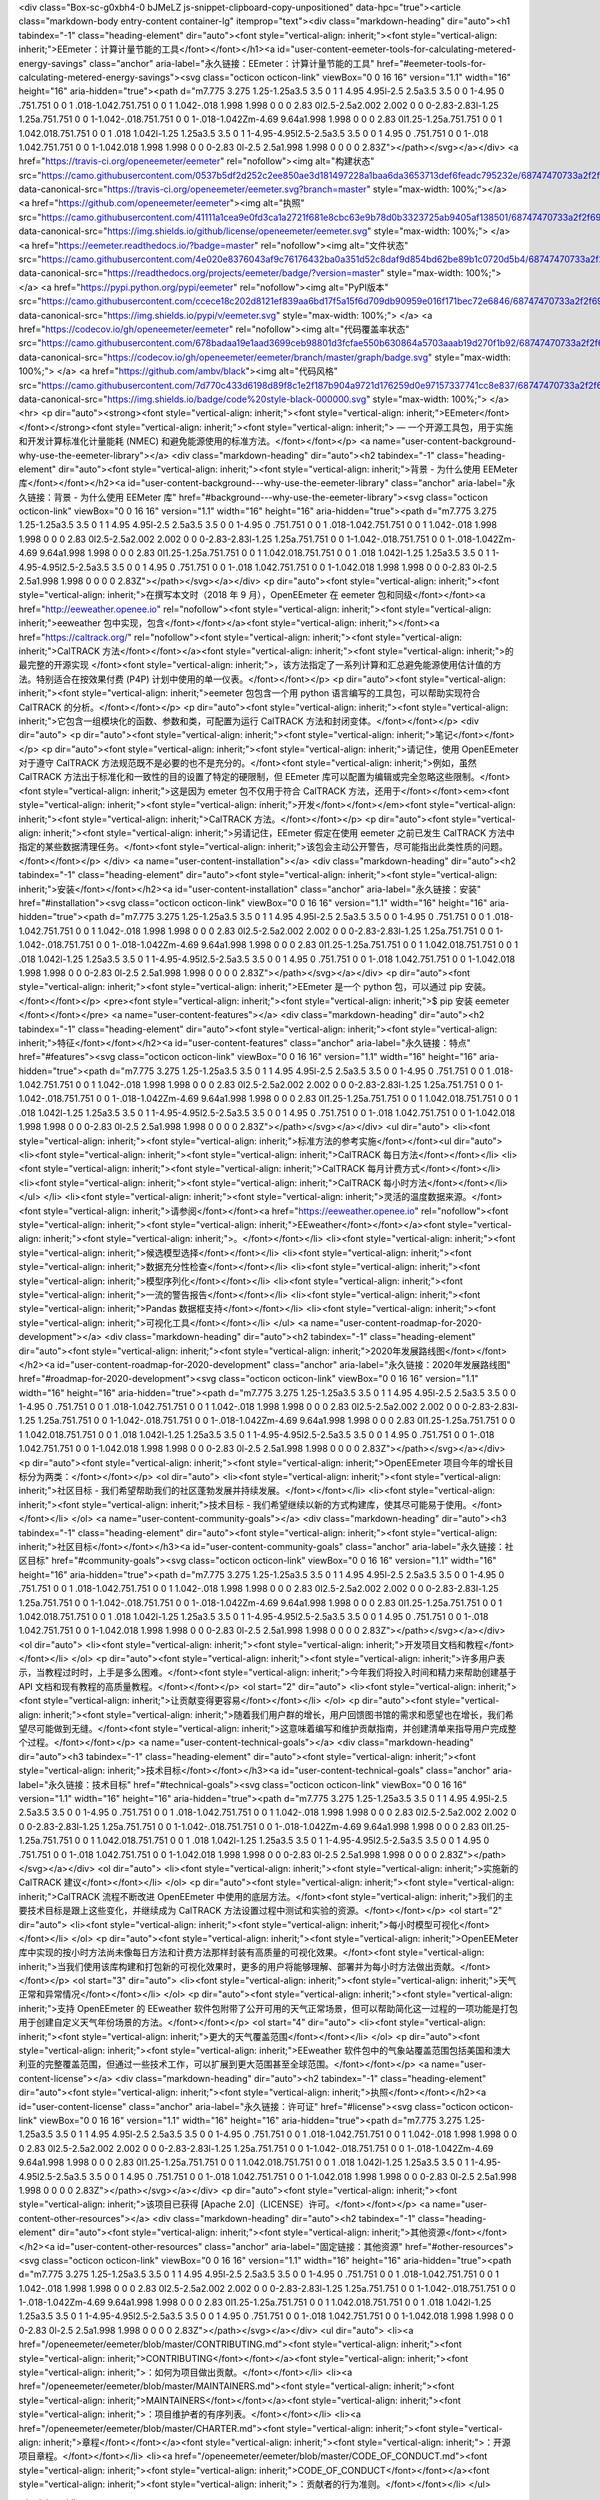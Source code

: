 <div class="Box-sc-g0xbh4-0 bJMeLZ js-snippet-clipboard-copy-unpositioned" data-hpc="true"><article class="markdown-body entry-content container-lg" itemprop="text"><div class="markdown-heading" dir="auto"><h1 tabindex="-1" class="heading-element" dir="auto"><font style="vertical-align: inherit;"><font style="vertical-align: inherit;">EEmeter：计算计量节能的工具</font></font></h1><a id="user-content-eemeter-tools-for-calculating-metered-energy-savings" class="anchor" aria-label="永久链接：EEmeter：计算计量节能的工具" href="#eemeter-tools-for-calculating-metered-energy-savings"><svg class="octicon octicon-link" viewBox="0 0 16 16" version="1.1" width="16" height="16" aria-hidden="true"><path d="m7.775 3.275 1.25-1.25a3.5 3.5 0 1 1 4.95 4.95l-2.5 2.5a3.5 3.5 0 0 1-4.95 0 .751.751 0 0 1 .018-1.042.751.751 0 0 1 1.042-.018 1.998 1.998 0 0 0 2.83 0l2.5-2.5a2.002 2.002 0 0 0-2.83-2.83l-1.25 1.25a.751.751 0 0 1-1.042-.018.751.751 0 0 1-.018-1.042Zm-4.69 9.64a1.998 1.998 0 0 0 2.83 0l1.25-1.25a.751.751 0 0 1 1.042.018.751.751 0 0 1 .018 1.042l-1.25 1.25a3.5 3.5 0 1 1-4.95-4.95l2.5-2.5a3.5 3.5 0 0 1 4.95 0 .751.751 0 0 1-.018 1.042.751.751 0 0 1-1.042.018 1.998 1.998 0 0 0-2.83 0l-2.5 2.5a1.998 1.998 0 0 0 0 2.83Z"></path></svg></a></div>
<a href="https://travis-ci.org/openeemeter/eemeter" rel="nofollow"><img alt="构建状态" src="https://camo.githubusercontent.com/0537b5df2d252c2ee850ae3d181497228a1baa6da3653713def6feadc795232e/68747470733a2f2f7472617669732d63692e6f72672f6f70656e65656d657465722f65656d657465722e7376673f6272616e63683d6d6173746572" data-canonical-src="https://travis-ci.org/openeemeter/eemeter.svg?branch=master" style="max-width: 100%;"></a>
<a href="https://github.com/openeemeter/eemeter"><img alt="执照" src="https://camo.githubusercontent.com/41111a1cea9e0fd3ca1a2721f681e8cbc63e9b78d0b3323725ab9405af138501/68747470733a2f2f696d672e736869656c64732e696f2f6769746875622f6c6963656e73652f6f70656e65656d657465722f65656d657465722e737667" data-canonical-src="https://img.shields.io/github/license/openeemeter/eemeter.svg" style="max-width: 100%;">
</a>
<a href="https://eemeter.readthedocs.io/?badge=master" rel="nofollow"><img alt="文件状态" src="https://camo.githubusercontent.com/4e020e8376043af9c76176432ba0a351d52c8daf9d854bd62be89b1c0720d5b4/68747470733a2f2f72656164746865646f63732e6f72672f70726f6a656374732f65656d657465722f62616467652f3f76657273696f6e3d6d6173746572" data-canonical-src="https://readthedocs.org/projects/eemeter/badge/?version=master" style="max-width: 100%;"></a>
<a href="https://pypi.python.org/pypi/eemeter" rel="nofollow"><img alt="PyPI版本" src="https://camo.githubusercontent.com/ccece18c202d8121ef839aa6bd17f5a15f6d709db90959e016f171bec72e6846/68747470733a2f2f696d672e736869656c64732e696f2f707970692f762f65656d657465722e737667" data-canonical-src="https://img.shields.io/pypi/v/eemeter.svg" style="max-width: 100%;">
</a>
<a href="https://codecov.io/gh/openeemeter/eemeter" rel="nofollow"><img alt="代码覆盖率状态" src="https://camo.githubusercontent.com/678badaa19e1aad3699ceb98801d3fcfae550b630864a5703aaab19d270f1b92/68747470733a2f2f636f6465636f762e696f2f67682f6f70656e65656d657465722f65656d657465722f6272616e63682f6d61737465722f67726170682f62616467652e737667" data-canonical-src="https://codecov.io/gh/openeemeter/eemeter/branch/master/graph/badge.svg" style="max-width: 100%;">
</a>
<a href="https://github.com/ambv/black"><img alt="代码风格" src="https://camo.githubusercontent.com/7d770c433d6198d89f8c1e2f187b904a9721d176259d0e97157337741cc8e837/68747470733a2f2f696d672e736869656c64732e696f2f62616467652f636f64652532307374796c652d626c61636b2d3030303030302e737667" data-canonical-src="https://img.shields.io/badge/code%20style-black-000000.svg" style="max-width: 100%;">
</a>
<hr>
<p dir="auto"><strong><font style="vertical-align: inherit;"><font style="vertical-align: inherit;">EEmeter</font></font></strong><font style="vertical-align: inherit;"><font style="vertical-align: inherit;"> — 一个开源工具包，用于实施和开发计算标准化计量能耗 (NMEC) 和避免能源使用的标准方法。</font></font></p>
<a name="user-content-background-why-use-the-eemeter-library"></a>
<div class="markdown-heading" dir="auto"><h2 tabindex="-1" class="heading-element" dir="auto"><font style="vertical-align: inherit;"><font style="vertical-align: inherit;">背景 - 为什么使用 EEMeter 库</font></font></h2><a id="user-content-background---why-use-the-eemeter-library" class="anchor" aria-label="永久链接：背景 - 为什么使用 EEMeter 库" href="#background---why-use-the-eemeter-library"><svg class="octicon octicon-link" viewBox="0 0 16 16" version="1.1" width="16" height="16" aria-hidden="true"><path d="m7.775 3.275 1.25-1.25a3.5 3.5 0 1 1 4.95 4.95l-2.5 2.5a3.5 3.5 0 0 1-4.95 0 .751.751 0 0 1 .018-1.042.751.751 0 0 1 1.042-.018 1.998 1.998 0 0 0 2.83 0l2.5-2.5a2.002 2.002 0 0 0-2.83-2.83l-1.25 1.25a.751.751 0 0 1-1.042-.018.751.751 0 0 1-.018-1.042Zm-4.69 9.64a1.998 1.998 0 0 0 2.83 0l1.25-1.25a.751.751 0 0 1 1.042.018.751.751 0 0 1 .018 1.042l-1.25 1.25a3.5 3.5 0 1 1-4.95-4.95l2.5-2.5a3.5 3.5 0 0 1 4.95 0 .751.751 0 0 1-.018 1.042.751.751 0 0 1-1.042.018 1.998 1.998 0 0 0-2.83 0l-2.5 2.5a1.998 1.998 0 0 0 0 2.83Z"></path></svg></a></div>
<p dir="auto"><font style="vertical-align: inherit;"><font style="vertical-align: inherit;">在撰写本文时（2018 年 9 月），OpenEEmeter 在 eemeter 包和同级</font></font><a href="http://eeweather.openee.io" rel="nofollow"><font style="vertical-align: inherit;"><font style="vertical-align: inherit;">eeweather 包中实现，包含</font></font></a><font style="vertical-align: inherit;"></font><a href="https://caltrack.org/" rel="nofollow"><font style="vertical-align: inherit;"><font style="vertical-align: inherit;">CalTRACK 方法</font></font></a><font style="vertical-align: inherit;"><font style="vertical-align: inherit;">的最完整的开源实现
</font><font style="vertical-align: inherit;">，该方法指定了一系列计算和汇总避免能源使用估计值的方法。特别适合在按效果付费 (P4P) 计划中使用的单一仪表。</font></font></p>
<p dir="auto"><font style="vertical-align: inherit;"><font style="vertical-align: inherit;">eemeter 包包含一个用 python 语言编写的工具包，可以帮助实现符合 CalTRACK 的分析。</font></font></p>
<p dir="auto"><font style="vertical-align: inherit;"><font style="vertical-align: inherit;">它包含一组模块化的函数、参数和类，可配置为运行 CalTRACK 方法和封闭变体。</font></font></p>
<div dir="auto">
<p dir="auto"><font style="vertical-align: inherit;"><font style="vertical-align: inherit;">笔记</font></font></p>
<p dir="auto"><font style="vertical-align: inherit;"><font style="vertical-align: inherit;">请记住，使用 OpenEEmeter 对于遵守 CalTRACK 方法规范既不是必要的也不是充分的。</font><font style="vertical-align: inherit;">例如，虽然 CalTRACK 方法出于标准化和一致性的目的设置了特定的硬限制，但 EEmeter 库可以配置为编辑或完全忽略这些限制。</font><font style="vertical-align: inherit;">这是因为 emeter 包不仅用于符合 CalTRACK 方法，还用于</font></font><em><font style="vertical-align: inherit;"><font style="vertical-align: inherit;">开发</font></font></em><font style="vertical-align: inherit;"><font style="vertical-align: inherit;">CalTRACK 方法。</font></font></p>
<p dir="auto"><font style="vertical-align: inherit;"><font style="vertical-align: inherit;">另请记住，EEmeter 假定在使用 eemeter 之前已发生 CalTRACK 方法中指定的某些数据清理任务。</font><font style="vertical-align: inherit;">该包会主动公开警告，尽可能指出此类性质的问题。</font></font></p>
</div>
<a name="user-content-installation"></a>
<div class="markdown-heading" dir="auto"><h2 tabindex="-1" class="heading-element" dir="auto"><font style="vertical-align: inherit;"><font style="vertical-align: inherit;">安装</font></font></h2><a id="user-content-installation" class="anchor" aria-label="永久链接：安装" href="#installation"><svg class="octicon octicon-link" viewBox="0 0 16 16" version="1.1" width="16" height="16" aria-hidden="true"><path d="m7.775 3.275 1.25-1.25a3.5 3.5 0 1 1 4.95 4.95l-2.5 2.5a3.5 3.5 0 0 1-4.95 0 .751.751 0 0 1 .018-1.042.751.751 0 0 1 1.042-.018 1.998 1.998 0 0 0 2.83 0l2.5-2.5a2.002 2.002 0 0 0-2.83-2.83l-1.25 1.25a.751.751 0 0 1-1.042-.018.751.751 0 0 1-.018-1.042Zm-4.69 9.64a1.998 1.998 0 0 0 2.83 0l1.25-1.25a.751.751 0 0 1 1.042.018.751.751 0 0 1 .018 1.042l-1.25 1.25a3.5 3.5 0 1 1-4.95-4.95l2.5-2.5a3.5 3.5 0 0 1 4.95 0 .751.751 0 0 1-.018 1.042.751.751 0 0 1-1.042.018 1.998 1.998 0 0 0-2.83 0l-2.5 2.5a1.998 1.998 0 0 0 0 2.83Z"></path></svg></a></div>
<p dir="auto"><font style="vertical-align: inherit;"><font style="vertical-align: inherit;">EEmeter 是一个 python 包，可以通过 pip 安装。</font></font></p>
<pre><font style="vertical-align: inherit;"><font style="vertical-align: inherit;">$ pip 安装 eemeter
</font></font></pre>
<a name="user-content-features"></a>
<div class="markdown-heading" dir="auto"><h2 tabindex="-1" class="heading-element" dir="auto"><font style="vertical-align: inherit;"><font style="vertical-align: inherit;">特征</font></font></h2><a id="user-content-features" class="anchor" aria-label="永久链接：特点" href="#features"><svg class="octicon octicon-link" viewBox="0 0 16 16" version="1.1" width="16" height="16" aria-hidden="true"><path d="m7.775 3.275 1.25-1.25a3.5 3.5 0 1 1 4.95 4.95l-2.5 2.5a3.5 3.5 0 0 1-4.95 0 .751.751 0 0 1 .018-1.042.751.751 0 0 1 1.042-.018 1.998 1.998 0 0 0 2.83 0l2.5-2.5a2.002 2.002 0 0 0-2.83-2.83l-1.25 1.25a.751.751 0 0 1-1.042-.018.751.751 0 0 1-.018-1.042Zm-4.69 9.64a1.998 1.998 0 0 0 2.83 0l1.25-1.25a.751.751 0 0 1 1.042.018.751.751 0 0 1 .018 1.042l-1.25 1.25a3.5 3.5 0 1 1-4.95-4.95l2.5-2.5a3.5 3.5 0 0 1 4.95 0 .751.751 0 0 1-.018 1.042.751.751 0 0 1-1.042.018 1.998 1.998 0 0 0-2.83 0l-2.5 2.5a1.998 1.998 0 0 0 0 2.83Z"></path></svg></a></div>
<ul dir="auto">
<li><font style="vertical-align: inherit;"><font style="vertical-align: inherit;">标准方法的参考实施</font></font><ul dir="auto">
<li><font style="vertical-align: inherit;"><font style="vertical-align: inherit;">CalTRACK 每日方法</font></font></li>
<li><font style="vertical-align: inherit;"><font style="vertical-align: inherit;">CalTRACK 每月计费方式</font></font></li>
<li><font style="vertical-align: inherit;"><font style="vertical-align: inherit;">CalTRACK 每小时方法</font></font></li>
</ul>
</li>
<li><font style="vertical-align: inherit;"><font style="vertical-align: inherit;">灵活的温度数据来源。</font><font style="vertical-align: inherit;">请参阅</font></font><a href="https://eeweather.openee.io" rel="nofollow"><font style="vertical-align: inherit;"><font style="vertical-align: inherit;">EEweather</font></font></a><font style="vertical-align: inherit;"><font style="vertical-align: inherit;">。</font></font></li>
<li><font style="vertical-align: inherit;"><font style="vertical-align: inherit;">候选模型选择</font></font></li>
<li><font style="vertical-align: inherit;"><font style="vertical-align: inherit;">数据充分性检查</font></font></li>
<li><font style="vertical-align: inherit;"><font style="vertical-align: inherit;">模型序列化</font></font></li>
<li><font style="vertical-align: inherit;"><font style="vertical-align: inherit;">一流的警告报告</font></font></li>
<li><font style="vertical-align: inherit;"><font style="vertical-align: inherit;">Pandas 数据框支持</font></font></li>
<li><font style="vertical-align: inherit;"><font style="vertical-align: inherit;">可视化工具</font></font></li>
</ul>
<a name="user-content-roadmap-for-2020-development"></a>
<div class="markdown-heading" dir="auto"><h2 tabindex="-1" class="heading-element" dir="auto"><font style="vertical-align: inherit;"><font style="vertical-align: inherit;">2020年发展路线图</font></font></h2><a id="user-content-roadmap-for-2020-development" class="anchor" aria-label="永久链接：2020年发展路线图" href="#roadmap-for-2020-development"><svg class="octicon octicon-link" viewBox="0 0 16 16" version="1.1" width="16" height="16" aria-hidden="true"><path d="m7.775 3.275 1.25-1.25a3.5 3.5 0 1 1 4.95 4.95l-2.5 2.5a3.5 3.5 0 0 1-4.95 0 .751.751 0 0 1 .018-1.042.751.751 0 0 1 1.042-.018 1.998 1.998 0 0 0 2.83 0l2.5-2.5a2.002 2.002 0 0 0-2.83-2.83l-1.25 1.25a.751.751 0 0 1-1.042-.018.751.751 0 0 1-.018-1.042Zm-4.69 9.64a1.998 1.998 0 0 0 2.83 0l1.25-1.25a.751.751 0 0 1 1.042.018.751.751 0 0 1 .018 1.042l-1.25 1.25a3.5 3.5 0 1 1-4.95-4.95l2.5-2.5a3.5 3.5 0 0 1 4.95 0 .751.751 0 0 1-.018 1.042.751.751 0 0 1-1.042.018 1.998 1.998 0 0 0-2.83 0l-2.5 2.5a1.998 1.998 0 0 0 0 2.83Z"></path></svg></a></div>
<p dir="auto"><font style="vertical-align: inherit;"><font style="vertical-align: inherit;">OpenEEmeter 项目今年的增长目标分为两类：</font></font></p>
<ol dir="auto">
<li><font style="vertical-align: inherit;"><font style="vertical-align: inherit;">社区目标 - 我们希望帮助我们的社区蓬勃发展并持续发展。</font></font></li>
<li><font style="vertical-align: inherit;"><font style="vertical-align: inherit;">技术目标 - 我们希望继续以新的方式构建库，使其尽可能易于使用。</font></font></li>
</ol>
<a name="user-content-community-goals"></a>
<div class="markdown-heading" dir="auto"><h3 tabindex="-1" class="heading-element" dir="auto"><font style="vertical-align: inherit;"><font style="vertical-align: inherit;">社区目标</font></font></h3><a id="user-content-community-goals" class="anchor" aria-label="永久链接：社区目标" href="#community-goals"><svg class="octicon octicon-link" viewBox="0 0 16 16" version="1.1" width="16" height="16" aria-hidden="true"><path d="m7.775 3.275 1.25-1.25a3.5 3.5 0 1 1 4.95 4.95l-2.5 2.5a3.5 3.5 0 0 1-4.95 0 .751.751 0 0 1 .018-1.042.751.751 0 0 1 1.042-.018 1.998 1.998 0 0 0 2.83 0l2.5-2.5a2.002 2.002 0 0 0-2.83-2.83l-1.25 1.25a.751.751 0 0 1-1.042-.018.751.751 0 0 1-.018-1.042Zm-4.69 9.64a1.998 1.998 0 0 0 2.83 0l1.25-1.25a.751.751 0 0 1 1.042.018.751.751 0 0 1 .018 1.042l-1.25 1.25a3.5 3.5 0 1 1-4.95-4.95l2.5-2.5a3.5 3.5 0 0 1 4.95 0 .751.751 0 0 1-.018 1.042.751.751 0 0 1-1.042.018 1.998 1.998 0 0 0-2.83 0l-2.5 2.5a1.998 1.998 0 0 0 0 2.83Z"></path></svg></a></div>
<ol dir="auto">
<li><font style="vertical-align: inherit;"><font style="vertical-align: inherit;">开发项目文档和教程</font></font></li>
</ol>
<p dir="auto"><font style="vertical-align: inherit;"><font style="vertical-align: inherit;">许多用户表示，当教程过时时，上手是多么困难。</font><font style="vertical-align: inherit;">今年我们将投入时间和精力来帮助创建基于 API 文档和现有教程的高质量教程。</font></font></p>
<ol start="2" dir="auto">
<li><font style="vertical-align: inherit;"><font style="vertical-align: inherit;">让贡献变得更容易</font></font></li>
</ol>
<p dir="auto"><font style="vertical-align: inherit;"><font style="vertical-align: inherit;">随着我们用户群的增长，用户回馈图书馆的需求和愿望也在增长，我们希望尽可能做到无缝。</font><font style="vertical-align: inherit;">这意味着编写和维护贡献指南，并创建清单来指导用户完成整个过程。</font></font></p>
<a name="user-content-technical-goals"></a>
<div class="markdown-heading" dir="auto"><h3 tabindex="-1" class="heading-element" dir="auto"><font style="vertical-align: inherit;"><font style="vertical-align: inherit;">技术目标</font></font></h3><a id="user-content-technical-goals" class="anchor" aria-label="永久链接：技术目标" href="#technical-goals"><svg class="octicon octicon-link" viewBox="0 0 16 16" version="1.1" width="16" height="16" aria-hidden="true"><path d="m7.775 3.275 1.25-1.25a3.5 3.5 0 1 1 4.95 4.95l-2.5 2.5a3.5 3.5 0 0 1-4.95 0 .751.751 0 0 1 .018-1.042.751.751 0 0 1 1.042-.018 1.998 1.998 0 0 0 2.83 0l2.5-2.5a2.002 2.002 0 0 0-2.83-2.83l-1.25 1.25a.751.751 0 0 1-1.042-.018.751.751 0 0 1-.018-1.042Zm-4.69 9.64a1.998 1.998 0 0 0 2.83 0l1.25-1.25a.751.751 0 0 1 1.042.018.751.751 0 0 1 .018 1.042l-1.25 1.25a3.5 3.5 0 1 1-4.95-4.95l2.5-2.5a3.5 3.5 0 0 1 4.95 0 .751.751 0 0 1-.018 1.042.751.751 0 0 1-1.042.018 1.998 1.998 0 0 0-2.83 0l-2.5 2.5a1.998 1.998 0 0 0 0 2.83Z"></path></svg></a></div>
<ol dir="auto">
<li><font style="vertical-align: inherit;"><font style="vertical-align: inherit;">实施新的 CalTRACK 建议</font></font></li>
</ol>
<p dir="auto"><font style="vertical-align: inherit;"><font style="vertical-align: inherit;">CalTRACK 流程不断改进 OpenEEmeter 中使用的底层方法。</font><font style="vertical-align: inherit;">我们的主要技术目标是跟上这些变化，并继续成为 CalTRACK 方法设置过程中测试和实验的资源。</font></font></p>
<ol start="2" dir="auto">
<li><font style="vertical-align: inherit;"><font style="vertical-align: inherit;">每小时模型可视化</font></font></li>
</ol>
<p dir="auto"><font style="vertical-align: inherit;"><font style="vertical-align: inherit;">OpenEEMeter 库中实现的按小时方法尚未像每日方法和计费方法那样封装有高质量的可视化效果。</font><font style="vertical-align: inherit;">当我们使用该库构建和打包新的可视化效果时，更多的用户将能够理解、部署并为每小时方法做出贡献。</font></font></p>
<ol start="3" dir="auto">
<li><font style="vertical-align: inherit;"><font style="vertical-align: inherit;">天气正常和异常情况</font></font></li>
</ol>
<p dir="auto"><font style="vertical-align: inherit;"><font style="vertical-align: inherit;">支持 OpenEEmeter 的 EEweather 软件包附带了公开可用的天气正常场景，但可以帮助简化这一过程的一项功能是打包用于创建自定义天气年份场景的方法。</font></font></p>
<ol start="4" dir="auto">
<li><font style="vertical-align: inherit;"><font style="vertical-align: inherit;">更大的天气覆盖范围</font></font></li>
</ol>
<p dir="auto"><font style="vertical-align: inherit;"><font style="vertical-align: inherit;">EEweather 软件包中的气象站覆盖范围包括美国和澳大利亚的完整覆盖范围，但通过一些技术工作，可以扩展到更大范围甚至全球范围。</font></font></p>
<a name="user-content-license"></a>
<div class="markdown-heading" dir="auto"><h2 tabindex="-1" class="heading-element" dir="auto"><font style="vertical-align: inherit;"><font style="vertical-align: inherit;">执照</font></font></h2><a id="user-content-license" class="anchor" aria-label="永久链接：许可证" href="#license"><svg class="octicon octicon-link" viewBox="0 0 16 16" version="1.1" width="16" height="16" aria-hidden="true"><path d="m7.775 3.275 1.25-1.25a3.5 3.5 0 1 1 4.95 4.95l-2.5 2.5a3.5 3.5 0 0 1-4.95 0 .751.751 0 0 1 .018-1.042.751.751 0 0 1 1.042-.018 1.998 1.998 0 0 0 2.83 0l2.5-2.5a2.002 2.002 0 0 0-2.83-2.83l-1.25 1.25a.751.751 0 0 1-1.042-.018.751.751 0 0 1-.018-1.042Zm-4.69 9.64a1.998 1.998 0 0 0 2.83 0l1.25-1.25a.751.751 0 0 1 1.042.018.751.751 0 0 1 .018 1.042l-1.25 1.25a3.5 3.5 0 1 1-4.95-4.95l2.5-2.5a3.5 3.5 0 0 1 4.95 0 .751.751 0 0 1-.018 1.042.751.751 0 0 1-1.042.018 1.998 1.998 0 0 0-2.83 0l-2.5 2.5a1.998 1.998 0 0 0 0 2.83Z"></path></svg></a></div>
<p dir="auto"><font style="vertical-align: inherit;"><font style="vertical-align: inherit;">该项目已获得 [Apache 2.0]（LICENSE）许可。</font></font></p>
<a name="user-content-other-resources"></a>
<div class="markdown-heading" dir="auto"><h2 tabindex="-1" class="heading-element" dir="auto"><font style="vertical-align: inherit;"><font style="vertical-align: inherit;">其他资源</font></font></h2><a id="user-content-other-resources" class="anchor" aria-label="固定链接：其他资源" href="#other-resources"><svg class="octicon octicon-link" viewBox="0 0 16 16" version="1.1" width="16" height="16" aria-hidden="true"><path d="m7.775 3.275 1.25-1.25a3.5 3.5 0 1 1 4.95 4.95l-2.5 2.5a3.5 3.5 0 0 1-4.95 0 .751.751 0 0 1 .018-1.042.751.751 0 0 1 1.042-.018 1.998 1.998 0 0 0 2.83 0l2.5-2.5a2.002 2.002 0 0 0-2.83-2.83l-1.25 1.25a.751.751 0 0 1-1.042-.018.751.751 0 0 1-.018-1.042Zm-4.69 9.64a1.998 1.998 0 0 0 2.83 0l1.25-1.25a.751.751 0 0 1 1.042.018.751.751 0 0 1 .018 1.042l-1.25 1.25a3.5 3.5 0 1 1-4.95-4.95l2.5-2.5a3.5 3.5 0 0 1 4.95 0 .751.751 0 0 1-.018 1.042.751.751 0 0 1-1.042.018 1.998 1.998 0 0 0-2.83 0l-2.5 2.5a1.998 1.998 0 0 0 0 2.83Z"></path></svg></a></div>
<ul dir="auto">
<li><a href="/openeemeter/eemeter/blob/master/CONTRIBUTING.md"><font style="vertical-align: inherit;"><font style="vertical-align: inherit;">CONTRIBUTING</font></font></a><font style="vertical-align: inherit;"><font style="vertical-align: inherit;">：如何为项目做出贡献。</font></font></li>
<li><a href="/openeemeter/eemeter/blob/master/MAINTAINERS.md"><font style="vertical-align: inherit;"><font style="vertical-align: inherit;">MAINTAINERS</font></font></a><font style="vertical-align: inherit;"><font style="vertical-align: inherit;">：项目维护者的有序列表。</font></font></li>
<li><a href="/openeemeter/eemeter/blob/master/CHARTER.md"><font style="vertical-align: inherit;"><font style="vertical-align: inherit;">章程</font></font></a><font style="vertical-align: inherit;"><font style="vertical-align: inherit;">：开源项目章程。</font></font></li>
<li><a href="/openeemeter/eemeter/blob/master/CODE_OF_CONDUCT.md"><font style="vertical-align: inherit;"><font style="vertical-align: inherit;">CODE_OF_CONDUCT</font></font></a><font style="vertical-align: inherit;"><font style="vertical-align: inherit;">：贡献者的行为准则。</font></font></li>
</ul>

</article></div>
